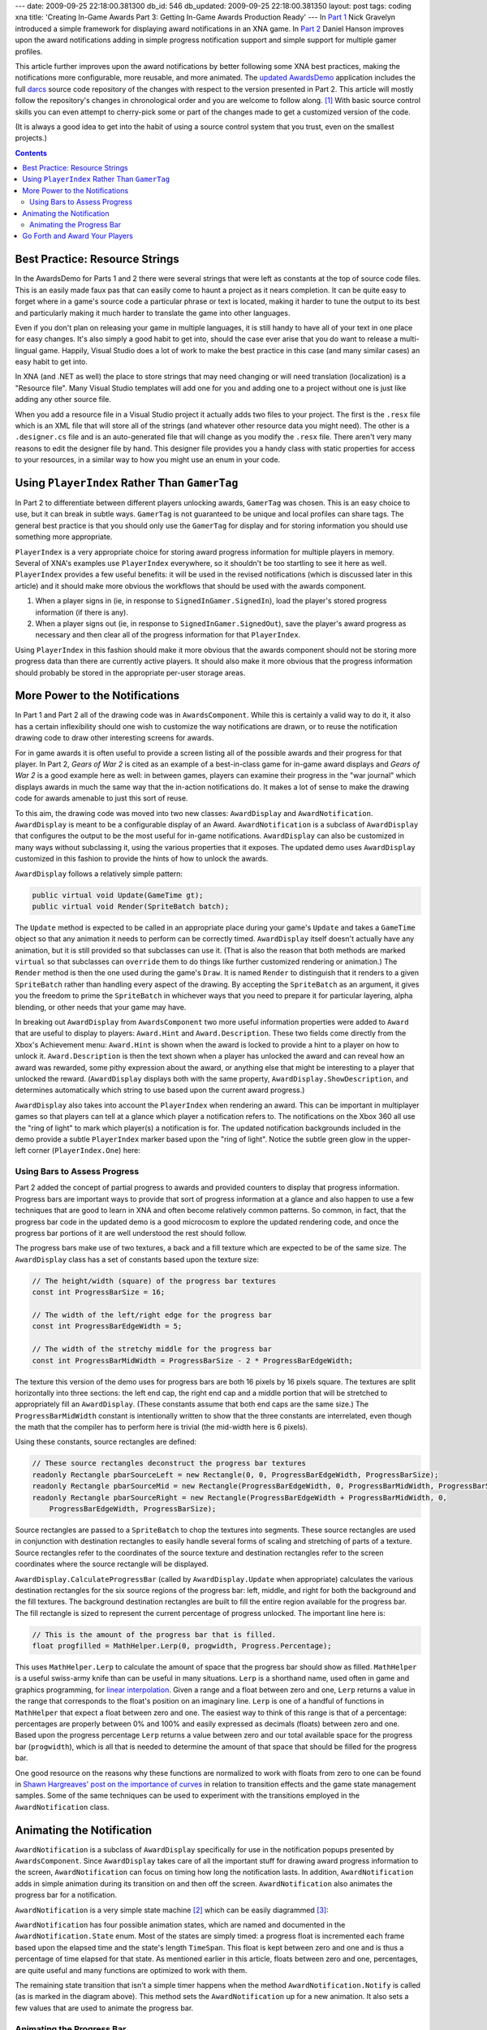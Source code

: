 ---
date: 2009-09-25 22:18:00.381300
db_id: 546
db_updated: 2009-09-25 22:18:00.381350
layout: post
tags: coding xna
title: 'Creating In-Game Awards Part 3: Getting In-Game Awards Production Ready'
---
In `Part 1`_ Nick Gravelyn introduced a simple framework for displaying
award notifications in an XNA game. In `Part 2`_ Daniel Hanson improves
upon the award notifications adding in simple progress notification
support and simple support for multiple gamer profiles.

.. _Part 1: http://www.ziggyware.com/readarticle.php?article_id=217
.. _Part 2: http://www.ziggyware.com/readarticle.php?article_id=230

.. image:: http://media.worldmaker.net/blog/awardsdemo-images/awards-demo.jpg
   :align: right
   :scale: 50
   :alt: The Updated Awards Demo

This article further improves upon the award notifications by better
following some XNA best practices, making the notifications more
configurable, more reusable, and more animated. The `updated
AwardsDemo`_ application includes the full darcs_ source code repository
of the changes with respect to the version presented in Part 2. This
article will mostly follow the repository's changes in chronological
order and you are welcome to follow along. [1]_ With basic source
control skills you can even attempt to cherry-pick some or part of the
changes made to get a customized version of the code.

.. _updated AwardsDemo: http://media.worldmaker.net/blog/AwardsDemo.zip

(It is always a good idea to get into the habit of using a source
control system that you trust, even on the smallest projects.)

.. _darcs: http://darcs.net

.. contents::

Best Practice: Resource Strings
===============================

In the AwardsDemo for Parts 1 and 2 there were several strings that were
left as constants at the top of source code files. This is an easily
made faux pas that can easily come to haunt a project as it nears
completion. It can be quite easy to forget where in a game's source code
a particular phrase or text is located, making it harder to tune the
output to its best and particularly making it much harder to translate
the game into other languages.

Even if you don't plan on releasing your game in multiple languages, it
is still handy to have all of your text in one place for easy changes.
It's also simply a good habit to get into, should the case ever arise
that you do want to release a multi-lingual game. Happily, Visual Studio
does a lot of work to make the best practice in this case (and many
similar cases) an easy habit to get into.

In XNA (and .NET as well) the place to store strings that may need
changing or will need translation (localization) is a "Resource file".
Many Visual Studio templates will add one for you and adding one to a
project without one is just like adding any other source file.

When you add a resource file in a Visual Studio project it actually adds
two files to your project. The first is the ``.resx`` file which is an
XML file that will store all of the strings (and whatever other resource
data you might need). The other is a ``.designer.cs`` file and is an
auto-generated file that will change as you modify the ``.resx`` file.
There aren't very many reasons to edit the designer file by hand. This
designer file provides you a handy class with static properties for
access to your resources, in a similar way to how you might use an
enum in your code.

Using ``PlayerIndex`` Rather Than ``GamerTag``
==============================================

In Part 2 to differentiate between different players unlocking awards,
``GamerTag`` was chosen. This is an easy choice to use, but it can break
in subtle ways. ``GamerTag`` is not guaranteed to be unique and local
profiles can share tags. The general best practice is that you should
only use the ``GamerTag`` for display and for storing information you
should use something more appropriate.

``PlayerIndex`` is a very appropriate choice for storing award progress
information for multiple players in memory. Several of XNA's examples
use ``PlayerIndex`` everywhere, so it shouldn't be too startling to see
it here as well. ``PlayerIndex`` provides a few useful benefits: it will
be used in the revised notifications (which is discussed later in this
article) and it should make more obvious the workflows that should be
used with the awards component.

1. When a player signs in (ie, in response to
   ``SignedInGamer.SignedIn``), load the player's stored progress
   information (if there is any).

2. When a player signs out (ie, in response to
   ``SignedInGamer.SignedOut``), save the player's award progress as
   necessary and then clear all of the progress information for that
   ``PlayerIndex``.

Using ``PlayerIndex`` in this fashion should make it more obvious that
the awards component should not be storing more progress data than there
are currently active players. It should also make it more obvious that
the progress information should probably be stored in the appropriate
per-user storage areas.

More Power to the Notifications
===============================

In Part 1 and Part 2 all of the drawing code was in ``AwardsComponent``.
While this is certainly a valid way to do it, it also has a certain
inflexibility should one wish to customize the way notifications are
drawn, or to reuse the notification drawing code to draw other
interesting screens for awards.

For in game awards it is often useful to provide a screen listing all of
the possible awards and their progress for that player. In Part 2,
*Gears of War 2* is cited as an example of a best-in-class game for
in-game award displays and *Gears of War 2* is a good example here as
well: in between games, players can examine their progress in the "war
journal" which displays awards in much the same way that the in-action
notifications do. It makes a lot of sense to make the drawing code for
awards amenable to just this sort of reuse.

To this aim, the drawing code was moved into two new classes:
``AwardDisplay`` and ``AwardNotification``. ``AwardDisplay`` is meant to
be a configurable display of an Award. ``AwardNotification`` is a
subclass of ``AwardDisplay`` that configures the output to be the most
useful for in-game notifications. ``AwardDisplay`` can also be
customized in many ways without subclassing it, using the various
properties that it exposes.  The updated demo uses ``AwardDisplay``
customized in this fashion to provide the hints of how to unlock the
awards.

``AwardDisplay`` follows a relatively simple pattern:

.. sourcecode:: c#

  public virtual void Update(GameTime gt);
  public virtual void Render(SpriteBatch batch);

The ``Update`` method is expected to be called in an appropriate place
during your game's ``Update`` and takes a ``GameTime`` object so that
any animation it needs to perform can be correctly timed.
``AwardDisplay`` itself doesn't actually have any animation, but it is
still provided so that subclasses can use it. (That is also the reason
that both methods are marked ``virtual`` so that subclasses can
``override`` them to do things like further customized rendering or
animation.) The ``Render`` method is then the one used during the game's
``Draw``. It is named ``Render`` to distinguish that it renders to a
given ``SpriteBatch`` rather than handling every aspect of the drawing.
By accepting the ``SpriteBatch`` as an argument, it gives you the
freedom to prime the ``SpriteBatch`` in whichever ways that you need to
prepare it for particular layering, alpha blending, or other needs that
your game may have.

In breaking out ``AwardDisplay`` from ``AwardsComponent`` two more
useful information properties were added to ``Award`` that are useful to
display to players: ``Award.Hint`` and ``Award.Description``. These two
fields come directly from the Xbox's Achievement menu: ``Award.Hint`` is
shown when the award is locked to provide a hint to a player on how to
unlock it. ``Award.Description`` is then the text shown when a player
has unlocked the award and can reveal how an award was rewarded, some
pithy expression about the award, or anything else that might be
interesting to a player that unlocked the reward. (``AwardDisplay``
displays both with the same property, ``AwardDisplay.ShowDescription``,
and determines automatically which string to use based upon the current
award progress.)

``AwardDisplay`` also takes into account the ``PlayerIndex`` when
rendering an award. This can be important in multiplayer games so that
players can tell at a glance which player a notification refers to.
The notifications on the Xbox 360 all use the "ring of light" to mark
which player(s) a notification is for. The updated notification
backgrounds included in the demo provide a subtle ``PlayerIndex``
marker based upon the "ring of light". Notice the subtle green glow in
the upper-left corner (``PlayerIndex.One``) here:

.. image:: http://media.worldmaker.net/blog/awardsdemo-images/awards-demo-index.jpg
   :alt: Focus on the "ring of light" glow

Using Bars to Assess Progress
-----------------------------

Part 2 added the concept of partial progress to awards and provided
counters to display that progress information. Progress bars are
important ways to provide that sort of progress information at a glance
and also happen to use a few techniques that are good to learn in XNA
and often become relatively common patterns. So common, in fact, that
the progress bar code in the updated demo is a good microcosm to explore
the updated rendering code, and once the progress bar portions of it are
well understood the rest should follow.

The progress bars make use of two textures, a back and a fill texture
which are expected to be of the same size. The ``AwardDisplay`` class
has a set of constants based upon the texture size:

.. sourcecode:: c#

        // The height/width (square) of the progress bar textures
        const int ProgressBarSize = 16;

        // The width of the left/right edge for the progress bar
        const int ProgressBarEdgeWidth = 5;

        // The width of the stretchy middle for the progress bar
        const int ProgressBarMidWidth = ProgressBarSize - 2 * ProgressBarEdgeWidth;

The texture this version of the demo uses for progress bars are both 16
pixels by 16 pixels square. The textures are split horizontally into
three sections: the left end cap, the right end cap and a middle portion
that will be stretched to appropriately fill an ``AwardDisplay``. (These
constants assume that both end caps are the same size.) The
``ProgressBarMidWidth`` constant is intentionally written to show that
the three constants are interrelated, even though the math that the
compiler has to perform here is trivial (the mid-width here is 6
pixels).

Using these constants, source rectangles are defined:

.. sourcecode:: c#

        // These source rectangles deconstruct the progress bar textures
        readonly Rectangle pbarSourceLeft = new Rectangle(0, 0, ProgressBarEdgeWidth, ProgressBarSize);
        readonly Rectangle pbarSourceMid = new Rectangle(ProgressBarEdgeWidth, 0, ProgressBarMidWidth, ProgressBarSize);
        readonly Rectangle pbarSourceRight = new Rectangle(ProgressBarEdgeWidth + ProgressBarMidWidth, 0,
            ProgressBarEdgeWidth, ProgressBarSize);

Source rectangles are passed to a ``SpriteBatch`` to chop the textures
into segments.  These source rectangles are used in conjunction with
destination rectangles to easily handle several forms of scaling and
stretching of parts of a texture. Source rectangles refer to the
coordinates of the source texture and destination rectangles refer to
the screen coordinates where the source rectangle will be displayed.

``AwardDisplay.CalculateProgressBar`` (called by ``AwardDisplay.Update``
when appropriate) calculates the various destination rectangles for the
six source regions of the progress bar: left, middle, and right for both
the background and the fill textures. The background destination
rectangles are built to fill the entire region available for the
progress bar. The fill rectangle is sized to represent the current
percentage of progress unlocked. The important line here is:

.. sourcecode:: c#

            // This is the amount of the progress bar that is filled.
            float progfilled = MathHelper.Lerp(0, progwidth, Progress.Percentage);

This uses ``MathHelper.Lerp`` to calculate the amount of space that the
progress bar should show as filled. ``MathHelper`` is a useful
swiss-army knife than can be useful in many situations. ``Lerp`` is a
shorthand name, used often in game and graphics programming, for `linear
interpolation`_. Given a range and a float between zero and one,
``Lerp`` returns a value in the range that corresponds to the float's
position on an imaginary line.  ``Lerp`` is one of a handful of
functions in ``MathHelper`` that expect a float between zero and one.
The easiest way to think of this range is that of a percentage:
percentages are properly between 0% and 100% and easily expressed as
decimals (floats) between zero and one. Based upon the progress
percentage ``Lerp`` returns a value between zero and our total available
space for the progress bar (``progwidth``), which is all that is needed
to determine the amount of that space that should be filled for the
progress bar.

.. _linear interpolation: http://en.wikipedia.org/wiki/Linear_interpolation

One good resource on the reasons why these functions are normalized to
work with floats from zero to one can be found in `Shawn Hargreaves'
post on the importance of curves`__ in relation to transition effects
and the game state management samples. Some of the same techniques can
be used to experiment with the transitions employed in the
``AwardNotification`` class.

__ http://blogs.msdn.com/shawnhar/archive/2007/05/03/transitions-part-one-the-importance-of-curves.aspx

Animating the Notification
==========================

``AwardNotification`` is a subclass of ``AwardDisplay`` specifically for
use in the notification popups presented by ``AwardsComponent``. Since
``AwardDisplay`` takes care of all the important stuff for drawing award
progress information to the screen, ``AwardNotification`` can focus on
timing how long the notification lasts. In addition,
``AwardNotification`` adds in simple animation during its transition on
and then off the screen. ``AwardNotification`` also animates the
progress bar for a notification.

``AwardNotification`` is a very simple state machine [2]_ which can be
easily diagrammed [3]_:

.. image:: http://media.worldmaker.net/blog/awardsdemo-images/notifstate.png
   :alt: Showing -> Visible -> Hiding -> Finished -> Showing

``AwardNotification`` has four possible animation states, which are
named and documented in the ``AwardNotification.State`` enum. Most of
the states are simply timed: a progress float is incremented each
frame based upon the elapsed time and the state's length ``TimeSpan``.
This float is kept between zero and one and is thus a percentage of time
elapsed for that state. As mentioned earlier in this article, floats
between zero and one, percentages, are quite useful and many functions
are optimized to work with them.

The remaining state transition that isn't a simple timer happens when
the method ``AwardNotification.Notify`` is called (as is marked in the
diagram above). This method sets the ``AwardNotification`` up for a new
animation. It also sets a few values that are used to animate the
progress bar.

Animating the Progress Bar
--------------------------

The ``AwardsComponent`` enqueues notifications based upon
``Award.ProgressIncrement``. As Part 2 points out, this is something
that *Gears of War 2* does in order to balance between too many
notifications and not enough. What Part 2 does not point out is that
*Gears of War 2* also steadily animates the progress bar. In that game
the notifications appear with the round increment, but then quickly
"catch up" to any additional progress that is made. This is particularly
useful on some of the notifications to let a player know to "keep doing
what they are doing".

``AwardNotification.Notify`` sets the starting progress to that round
increment, but keeps track of that award's real progress information as
well. During the "visible" state of ``AwardNotification`` the progress
information is interpolated between the starting round interval and the
current progress.

There are several interpolation techniques that could be used for this,
including ``MathHelper.Lerp`` described above. In this case
``AwardNotification`` uses a manually-tweaked ``Curve`` file, created
with the `Curve Editor`_ utility, called ``ProgressCurve.xml``. A curve
file is added into the content pipeline like the art assets and the
Curve Editor is a useful visual tool for designing mathematical
functions that can be used in any number of places in a game.

.. _Curve Editor: http://creators.xna.com/en-US/utilities/curveeditor

Here's what the ``ProgressCurve.xml`` looks like in the editor:

.. image:: http://media.worldmaker.net/blog/awardsdemo-images/progress-curve.jpg
   :scale: 65
   :alt: Progress Curve in Curve Editor

In the Curve Editor the x-axis can be thought of as the input range for
the curve and the y-axis can be thought of as the output range for the
curve. In this particular curve the range we are interested in is
between zero and one: the input is to be the state's timer percentage.
The output that we are interested in is then another number between zero
and one, which might be thought of as the "real progress percentage". As
the curve nears 100% (1.0 on the y-axis) we get closer to whatever the
player's true progress is.

In this case the idea was to highlight the round increment for a good
period (the first 30% of the timer), quickly (but smoothly) ramp up to
near-current progress (reaching nearly 80% of the current progress
around 44% of the timer). The last 20% of the timer is then "real-time"
showing 100% of the current progress information. It was tweaked several
times in the Curve Editor to produce a final result that looked
interesting when pushing the buttons quite quickly in the updated
AwardsDemo.

Curves like this may seem complicated at first, but the Curve Editor is
a powerful tool to get mathematical formulas in an easy to use visual
fashion. Curves edited in this fashion can replace the simple curves
offered in ``MathHelper`` like ``Lerp`` and ``SmoothStep``. If curves
are edited for the range between zero and one in both axes it is a
simple matter to replace an instance of one of these built-in functions
with a custom curve. Sticking to this range also makes it simple to
chain curve evaluation with these built-in functions and even with other
curve evaluations.

For example, the progress indication animation in ``AwardNotification``
began as simply a ``MathHelper.Lerp``, but this did not seem interesting
enough and the curve was created to make the animation more interesting,
but it still uses the ``Lerp`` to convert from the curve's output range
to the progress range.

Go Forth and Award Your Players
===============================

At this point the updated AwardDemo project is even more polished than
in Parts 1 and 2. It is also arguably better at this point than the
in-game notifications of many retail Xbox 360 games, albeit most of them
exclusively rely on the 360's dashboard notifications. Xbox Live Indie
Games don't get 360 achievements and thus don't get the 360's dashboard
access to achievement progress screens and notifications. This project,
taking some cues from *Gears of War 2*, which has some of the strongest
in-game notifications and progress screens, hopefully provides a great
tool for any Xbox Live indie game developer to have a good,
polished-looking awards system for their games.

----

.. [1] Once you've installed darcs_, you can get repositories with only
   the changes up until a chosen patch with ``darcs get AwardsDemo
   AwardsDemoNew --to-patch="Patch Name"``. Another good tool to use is
   ``darcs changes --interactive --reverse`` (``--interactive`` can be
   abbreviated to ``-i``), which walks you through one patch at a time.
   Typing 'n' will move you to the next patch in order, typing 'p' will
   show you the diff (changes) made by that patch in a nice pager, and
   typing 'x' will show just the files that were affected by that patch.
   Type 'q' to quit and '?' for more help.

.. [2] State machines are very useful conceptual models for programming.
   There is much study available on the subject of state machines,
   particularly the subset of `Finite State Machines`_ (which
   ``AwardNotification`` qualifies as). Don't let the wealth of material
   available on the subject scare you from the usefulness of the
   concept.

.. _Finite State Machines: http://en.wikipedia.org/wiki/Finite-state_machine

.. [3] This diagram was very simply created with Graphviz_ using the
   text version of the diagram that can be found in the remarks section
   of comments of the enum ``AwardNotification.State``.

.. _Graphviz: http://graphviz.org

.. vim: ai spell tw=72
